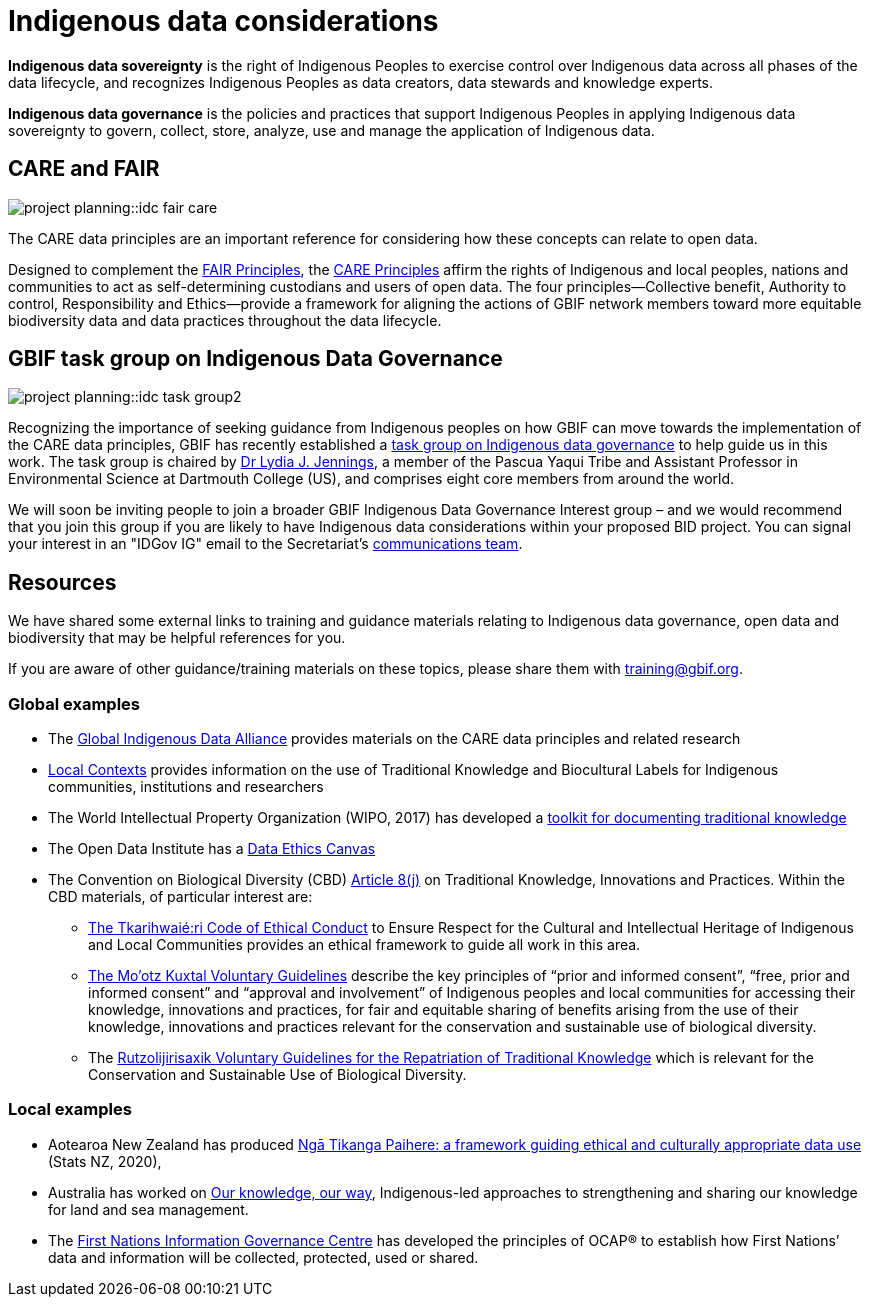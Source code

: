 = Indigenous data considerations

*Indigenous data sovereignty* is the right of Indigenous Peoples to exercise control over Indigenous data across all phases of the data lifecycle, and recognizes Indigenous Peoples as data creators, data stewards and knowledge experts.

*Indigenous data governance* is the policies and practices that support Indigenous Peoples in applying Indigenous data sovereignty to govern, collect, store, analyze, use and manage the application of Indigenous data.

== CARE and FAIR

image::project-planning::idc-fair-care.png[align=center]

The CARE data principles are an important reference for considering how these concepts can relate to open data.

Designed to complement the https://doi.org/10.1038/sdata.2016.18[FAIR Principles^], the https://www.gbif.org/news/1Ke3Gk2USgdIW5OgDlBIKY[CARE Principles^] affirm the rights of Indigenous and local peoples, nations and communities to act as self-determining custodians and users of open data. The four principles—Collective benefit, Authority to control, Responsibility and Ethics—provide a framework for aligning the actions of GBIF network members toward more equitable biodiversity data and data practices throughout the data lifecycle.


== GBIF task group on Indigenous Data Governance

image::project-planning::idc-task-group2.png[align=center]

Recognizing the importance of seeking guidance from Indigenous peoples on how GBIF can move towards the implementation of the CARE data principles, GBIF has recently established a https://www.gbif.org/news/1Ke3Gk2USgdIW5OgDlBIKY[task group on Indigenous data governance^] to help guide us in this work. The task group is chaired by https://orcid.org/0000-0001-9860-5574[Dr Lydia J. Jennings^], a member of the Pascua Yaqui Tribe and Assistant Professor in Environmental Science at Dartmouth College (US), and comprises eight core members from around the world.

We will soon be inviting people to join a broader GBIF Indigenous Data Governance Interest group – and we would recommend that you join this group if you are likely to have Indigenous data considerations within your proposed BID project. You can signal your interest in an "IDGov IG" email to the Secretariat's mailto:communication@gbif.org[communications team].

== Resources

We have shared some external links to training and guidance materials relating to Indigenous data governance, open data and biodiversity that may be helpful  references for you.

If you are aware of other guidance/training materials on these topics, please share them with training@gbif.org.

=== Global examples

* The https://www.gida-global.org/care[Global Indigenous Data Alliance^] provides materials on the CARE data principles and related research
* https://localcontexts.org[Local Contexts^] provides information on the use of Traditional Knowledge and Biocultural Labels for Indigenous communities, institutions and researchers
* The World Intellectual Property Organization (WIPO, 2017) has developed a https://www.wipo.int/publications/en/details.jsp?id=4235[toolkit for documenting traditional knowledge^]
* The Open Data Institute has a https://theodi.org/insights/tools/the-data-ethics-canvas-2021[Data Ethics Canvas^]
* The Convention on Biological Diversity (CBD) https://www.cbd.int/traditional/default.shtml[Article 8(j)^] on Traditional Knowledge, Innovations and Practices. Within the CBD materials, of particular interest are: 
** https://www.cbd.int/traditional/code.shtml[The Tkarihwaié:ri Code of Ethical Conduct^] to Ensure Respect for the Cultural and Intellectual Heritage of Indigenous and Local Communities provides an ethical framework to guide all work in this area. 
** https://www.cbd.int/traditional/mootzkuxtal.shtml[The Mo'otz Kuxtal Voluntary Guidelines^] describe the key principles of “prior and informed consent”, “free, prior and informed consent” and “approval and involvement” of Indigenous peoples and local communities for accessing their knowledge, innovations and practices, for fair and equitable sharing of benefits arising from the use of their knowledge, innovations and practices relevant for the conservation and sustainable use of biological diversity.
** The https://www.cbd.int/traditional/tk/voluntaryguidelines.shtml[Rutzolijirisaxik Voluntary Guidelines for the Repatriation of Traditional Knowledge^] which is relevant for the Conservation and Sustainable Use of Biological Diversity. 

=== Local examples

* Aotearoa New Zealand has produced https://data.govt.nz/toolkit/data-ethics/nga-tikanga-paihere[Ngā Tikanga Paihere: a framework guiding ethical and culturally appropriate data use^] (Stats NZ, 2020), 
* Australia has worked on https://www.csiro.au/ourknowledgeourway[Our knowledge, our way^], Indigenous-led approaches to strengthening and sharing our knowledge for land and sea management. 
* The https://fnigc.ca[First Nations Information Governance Centre^] has developed the principles of OCAP® to establish how First Nations’ data and information will be collected, protected, used or shared. 